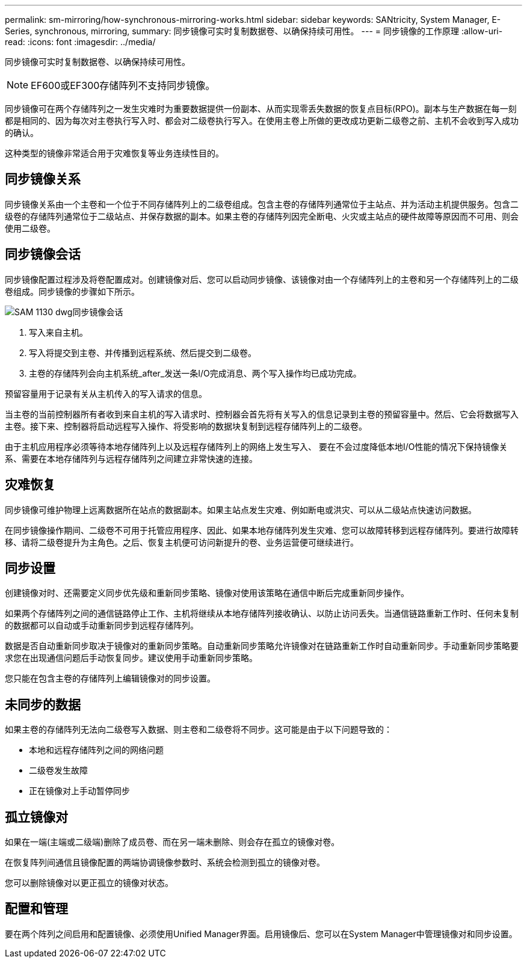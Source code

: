 ---
permalink: sm-mirroring/how-synchronous-mirroring-works.html 
sidebar: sidebar 
keywords: SANtricity, System Manager, E-Series, synchronous, mirroring, 
summary: 同步镜像可实时复制数据卷、以确保持续可用性。 
---
= 同步镜像的工作原理
:allow-uri-read: 
:icons: font
:imagesdir: ../media/


[role="lead"]
同步镜像可实时复制数据卷、以确保持续可用性。

[NOTE]
====
EF600或EF300存储阵列不支持同步镜像。

====
同步镜像可在两个存储阵列之一发生灾难时为重要数据提供一份副本、从而实现零丢失数据的恢复点目标(RPO)。副本与生产数据在每一刻都是相同的、因为每次对主卷执行写入时、都会对二级卷执行写入。在使用主卷上所做的更改成功更新二级卷之前、主机不会收到写入成功的确认。

这种类型的镜像非常适合用于灾难恢复等业务连续性目的。



== 同步镜像关系

同步镜像关系由一个主卷和一个位于不同存储阵列上的二级卷组成。包含主卷的存储阵列通常位于主站点、并为活动主机提供服务。包含二级卷的存储阵列通常位于二级站点、并保存数据的副本。如果主卷的存储阵列因完全断电、火灾或主站点的硬件故障等原因而不可用、则会使用二级卷。



== 同步镜像会话

同步镜像配置过程涉及将卷配置成对。创建镜像对后、您可以启动同步镜像、该镜像对由一个存储阵列上的主卷和另一个存储阵列上的二级卷组成。同步镜像的步骤如下所示。

image::../media/sam-1130-dwg-sync-mirroring-session.gif[SAM 1130 dwg同步镜像会话]

. 写入来自主机。
. 写入将提交到主卷、并传播到远程系统、然后提交到二级卷。
. 主卷的存储阵列会向主机系统_after_发送一条I/O完成消息、两个写入操作均已成功完成。


预留容量用于记录有关从主机传入的写入请求的信息。

当主卷的当前控制器所有者收到来自主机的写入请求时、控制器会首先将有关写入的信息记录到主卷的预留容量中。然后、它会将数据写入主卷。接下来、控制器将启动远程写入操作、将受影响的数据块复制到远程存储阵列上的二级卷。

由于主机应用程序必须等待本地存储阵列上以及远程存储阵列上的网络上发生写入、 要在不会过度降低本地I/O性能的情况下保持镜像关系、需要在本地存储阵列与远程存储阵列之间建立非常快速的连接。



== 灾难恢复

同步镜像可维护物理上远离数据所在站点的数据副本。如果主站点发生灾难、例如断电或洪灾、可以从二级站点快速访问数据。

在同步镜像操作期间、二级卷不可用于托管应用程序、因此、如果本地存储阵列发生灾难、您可以故障转移到远程存储阵列。要进行故障转移、请将二级卷提升为主角色。之后、恢复主机便可访问新提升的卷、业务运营便可继续进行。



== 同步设置

创建镜像对时、还需要定义同步优先级和重新同步策略、镜像对使用该策略在通信中断后完成重新同步操作。

如果两个存储阵列之间的通信链路停止工作、主机将继续从本地存储阵列接收确认、以防止访问丢失。当通信链路重新工作时、任何未复制的数据都可以自动或手动重新同步到远程存储阵列。

数据是否自动重新同步取决于镜像对的重新同步策略。自动重新同步策略允许镜像对在链路重新工作时自动重新同步。手动重新同步策略要求您在出现通信问题后手动恢复同步。建议使用手动重新同步策略。

您只能在包含主卷的存储阵列上编辑镜像对的同步设置。



== 未同步的数据

如果主卷的存储阵列无法向二级卷写入数据、则主卷和二级卷将不同步。这可能是由于以下问题导致的：

* 本地和远程存储阵列之间的网络问题
* 二级卷发生故障
* 正在镜像对上手动暂停同步




== 孤立镜像对

如果在一端(主端或二级端)删除了成员卷、而在另一端未删除、则会存在孤立的镜像对卷。

在恢复阵列间通信且镜像配置的两端协调镜像参数时、系统会检测到孤立的镜像对卷。

您可以删除镜像对以更正孤立的镜像对状态。



== 配置和管理

要在两个阵列之间启用和配置镜像、必须使用Unified Manager界面。启用镜像后、您可以在System Manager中管理镜像对和同步设置。
